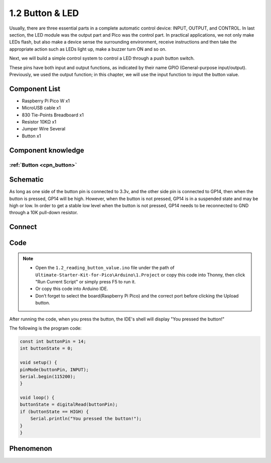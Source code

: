 1.2 Button & LED
=========================
Usually, there are three essential parts in a complete automatic control device: 
INPUT, OUTPUT, and CONTROL. In last section, the LED module was the output part 
and Pico was the control part. In practical applications, we not only make 
LEDs flash, but also make a device sense the surrounding environment, receive 
instructions and then take the appropriate action such as LEDs light up, make a 
buzzer turn ON and so on.

Next, we will build a simple control system to control a LED through a push button switch.

These pins have both input and output functions, as indicated by their name GPIO 
(General-purpose input/output). Previously, we used the output function; in this 
chapter, we will use the input function to input the button value.

Component List
^^^^^^^^^^^^^^^
- Raspberry Pi Pico W x1
- MicroUSB cable x1
- 830 Tie-Points Breadboard x1
- Resistor 10KΩ x1
- Jumper Wire Several
- Button x1

Component knowledge
^^^^^^^^^^^^^^^^^^^^
:ref:`Button <cpn_button>`
"""""""""""""""""""""""""""

Schematic
^^^^^^^^^^
.. image:: img/2.sch/1.2.png

As long as one side of the button pin is connected to 3.3v, and the other side pin is connected to GP14, then when the button is pressed, GP14 will be high. However, when the button is not pressed, GP14 is in a suspended state and may be high or low. In order to get a stable low level when the button is not pressed, GP14 needs to be reconnected to GND through a 10K pull-down resistor.

Connect
^^^^^^^^^^
.. image:: img/3.connect/1.2.png

Code
^^^^^^^
.. note::

    * Open the ``1.2_reading_button_value.ino`` file under the path of ``Ultimate-Starter-Kit-for-Pico\Arduino\1.Project`` or copy this code into Thonny, then click "Run Current Script" or simply press F5 to run it.

    * Or copy this code into Arduino IDE.

    * Don’t forget to select the board(Raspberry Pi Pico) and the correct port before clicking the Upload button.

After running the code, when you press the button, the IDE's shell will display "You pressed the button!"

.. image:: img/4.software/1.2.png

The following is the program code:

.. code-block:: c++

    const int buttonPin = 14;
    int buttonState = 0;

    void setup() {
    pinMode(buttonPin, INPUT);
    Serial.begin(115200);
    }

    void loop() {
    buttonState = digitalRead(buttonPin);
    if (buttonState == HIGH) {
        Serial.println("You pressed the button!");
    }
    }

Phenomenon
^^^^^^^^^^^
.. image:: img/5.phenomenon/1.2.png
    :width: 100%